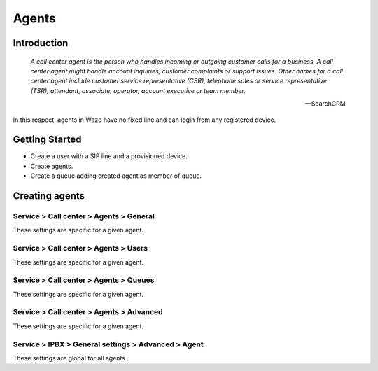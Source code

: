 ******
Agents
******

Introduction
============

   *A call center agent is the person who handles incoming or outgoing customer 
   calls for a business. A call center agent might handle account inquiries, 
   customer complaints or support issues. Other names for a call center agent 
   include customer service representative (CSR), telephone sales or service 
   representative (TSR), attendant, associate, operator, account executive 
   or team member.*

   -- SearchCRM

In this respect, agents in Wazo have no fixed line and can login from any registered device.


Getting Started
===============

* Create a user with a SIP line and a provisioned device.
* Create agents.
* Create a queue adding created agent as member of queue.



Creating agents
================

Service > Call center > Agents > General
----------------------------------------

These settings are specific for a given agent.


Service > Call center > Agents > Users
--------------------------------------

These settings are specific for a given agent.


Service > Call center > Agents > Queues
---------------------------------------

These settings are specific for a given agent.


Service > Call center > Agents > Advanced
-----------------------------------------

These settings are specific for a given agent.


Service > IPBX > General settings > Advanced > Agent
----------------------------------------------------

These settings are global for all agents.

